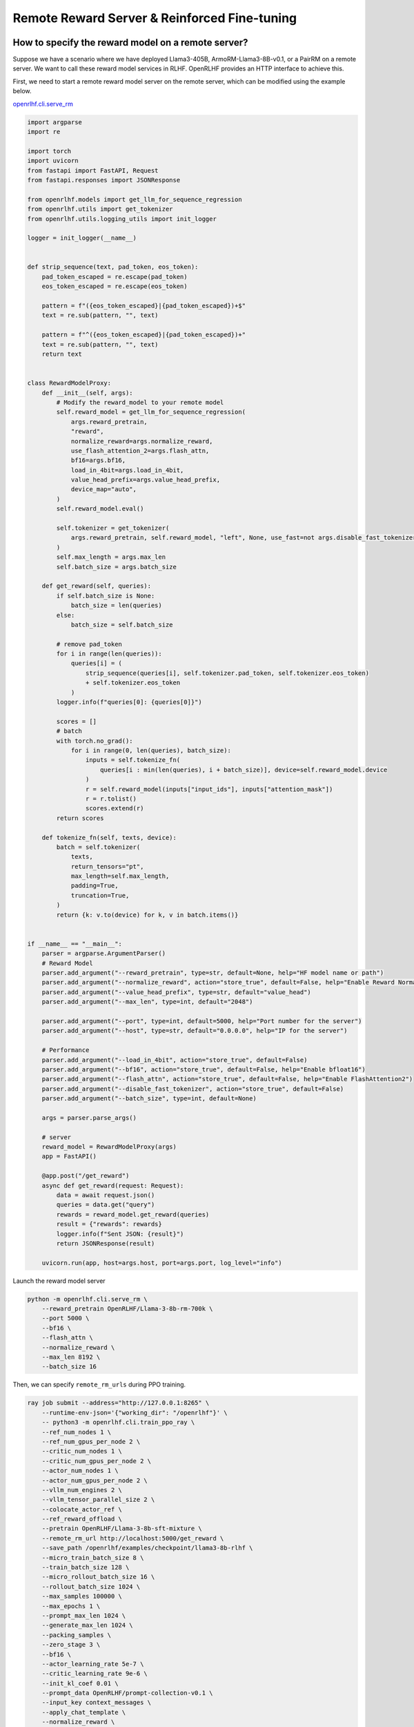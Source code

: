 Remote Reward Server & Reinforced Fine-tuning
=====

How to specify the reward model on a remote server?
------------

Suppose we have a scenario where we have deployed Llama3-405B, ArmoRM-Llama3-8B-v0.1, or a PairRM on a remote server. 
We want to call these reward model services in RLHF. OpenRLHF provides an HTTP interface to achieve this. 

First, we need to start a remote reward model server on the remote server, which can be modified using the example below.

`openrlhf.cli.serve_rm <https://github.com/OpenRLHF/OpenRLHF/blob/main/openrlhf/cli/serve_rm.py#L1>`_

.. code-block:: python

    import argparse
    import re

    import torch
    import uvicorn
    from fastapi import FastAPI, Request
    from fastapi.responses import JSONResponse

    from openrlhf.models import get_llm_for_sequence_regression
    from openrlhf.utils import get_tokenizer
    from openrlhf.utils.logging_utils import init_logger

    logger = init_logger(__name__)


    def strip_sequence(text, pad_token, eos_token):
        pad_token_escaped = re.escape(pad_token)
        eos_token_escaped = re.escape(eos_token)

        pattern = f"({eos_token_escaped}|{pad_token_escaped})+$"
        text = re.sub(pattern, "", text)

        pattern = f"^({eos_token_escaped}|{pad_token_escaped})+"
        text = re.sub(pattern, "", text)
        return text


    class RewardModelProxy:
        def __init__(self, args):
            # Modify the reward_model to your remote model
            self.reward_model = get_llm_for_sequence_regression(
                args.reward_pretrain,
                "reward",
                normalize_reward=args.normalize_reward,
                use_flash_attention_2=args.flash_attn,
                bf16=args.bf16,
                load_in_4bit=args.load_in_4bit,
                value_head_prefix=args.value_head_prefix,
                device_map="auto",
            )
            self.reward_model.eval()

            self.tokenizer = get_tokenizer(
                args.reward_pretrain, self.reward_model, "left", None, use_fast=not args.disable_fast_tokenizer
            )
            self.max_length = args.max_len
            self.batch_size = args.batch_size

        def get_reward(self, queries):
            if self.batch_size is None:
                batch_size = len(queries)
            else:
                batch_size = self.batch_size

            # remove pad_token
            for i in range(len(queries)):
                queries[i] = (
                    strip_sequence(queries[i], self.tokenizer.pad_token, self.tokenizer.eos_token)
                    + self.tokenizer.eos_token
                )
            logger.info(f"queries[0]: {queries[0]}")

            scores = []
            # batch
            with torch.no_grad():
                for i in range(0, len(queries), batch_size):
                    inputs = self.tokenize_fn(
                        queries[i : min(len(queries), i + batch_size)], device=self.reward_model.device
                    )
                    r = self.reward_model(inputs["input_ids"], inputs["attention_mask"])
                    r = r.tolist()
                    scores.extend(r)
            return scores

        def tokenize_fn(self, texts, device):
            batch = self.tokenizer(
                texts,
                return_tensors="pt",
                max_length=self.max_length,
                padding=True,
                truncation=True,
            )
            return {k: v.to(device) for k, v in batch.items()}


    if __name__ == "__main__":
        parser = argparse.ArgumentParser()
        # Reward Model
        parser.add_argument("--reward_pretrain", type=str, default=None, help="HF model name or path")
        parser.add_argument("--normalize_reward", action="store_true", default=False, help="Enable Reward Normazation")
        parser.add_argument("--value_head_prefix", type=str, default="value_head")
        parser.add_argument("--max_len", type=int, default="2048")

        parser.add_argument("--port", type=int, default=5000, help="Port number for the server")
        parser.add_argument("--host", type=str, default="0.0.0.0", help="IP for the server")

        # Performance
        parser.add_argument("--load_in_4bit", action="store_true", default=False)
        parser.add_argument("--bf16", action="store_true", default=False, help="Enable bfloat16")
        parser.add_argument("--flash_attn", action="store_true", default=False, help="Enable FlashAttention2")
        parser.add_argument("--disable_fast_tokenizer", action="store_true", default=False)
        parser.add_argument("--batch_size", type=int, default=None)

        args = parser.parse_args()

        # server
        reward_model = RewardModelProxy(args)
        app = FastAPI()

        @app.post("/get_reward")
        async def get_reward(request: Request):
            data = await request.json()
            queries = data.get("query")
            rewards = reward_model.get_reward(queries)
            result = {"rewards": rewards}
            logger.info(f"Sent JSON: {result}")
            return JSONResponse(result)

        uvicorn.run(app, host=args.host, port=args.port, log_level="info")

Launch the reward model server

.. code-block:: shell

    python -m openrlhf.cli.serve_rm \
        --reward_pretrain OpenRLHF/Llama-3-8b-rm-700k \
        --port 5000 \
        --bf16 \
        --flash_attn \
        --normalize_reward \
        --max_len 8192 \
        --batch_size 16


Then, we can specify ``remote_rm_urls`` during PPO training.

.. code-block:: shell

    ray job submit --address="http://127.0.0.1:8265" \
        --runtime-env-json='{"working_dir": "/openrlhf"}' \
        -- python3 -m openrlhf.cli.train_ppo_ray \
        --ref_num_nodes 1 \
        --ref_num_gpus_per_node 2 \
        --critic_num_nodes 1 \
        --critic_num_gpus_per_node 2 \
        --actor_num_nodes 1 \
        --actor_num_gpus_per_node 2 \
        --vllm_num_engines 2 \
        --vllm_tensor_parallel_size 2 \
        --colocate_actor_ref \
        --ref_reward_offload \
        --pretrain OpenRLHF/Llama-3-8b-sft-mixture \
        --remote_rm_url http://localhost:5000/get_reward \
        --save_path /openrlhf/examples/checkpoint/llama3-8b-rlhf \
        --micro_train_batch_size 8 \
        --train_batch_size 128 \
        --micro_rollout_batch_size 16 \
        --rollout_batch_size 1024 \
        --max_samples 100000 \
        --max_epochs 1 \
        --prompt_max_len 1024 \
        --generate_max_len 1024 \
        --packing_samples \
        --zero_stage 3 \
        --bf16 \
        --actor_learning_rate 5e-7 \
        --critic_learning_rate 9e-6 \
        --init_kl_coef 0.01 \
        --prompt_data OpenRLHF/prompt-collection-v0.1 \
        --input_key context_messages \
        --apply_chat_template \
        --normalize_reward \
        --adam_offload \
        --flash_attn \
        --gradient_checkpointing \
        --use_wandb {wandb_token}

.. note:: We can use ``--critic_pretrain`` to specify the critic model. Otherwise the critic model is initialized using the actor model specified by ``--pretrain``.


Reinforced Fine-tuning
------------

OpenRLHF supports convenient and efficient Reinforced Fine-tuning. You only need to implement a `file containing the custom reward_fun function <https://github.com/OpenRLHF/OpenRLHF/blob/custom_reward_func/examples/scripts/reward_func.py>`_ and pass its path to the ``remote_rm_url`` parameter. Such as

.. code-block:: python

    # reward_func.py
    import torch

    def reward_func(queries, prompts):
        # queries is prompts + responses
        print(queries)
        return torch.randn(len(queries))


then just set

.. code-block:: shell
    
    ray job submit --address="http://127.0.0.1:8265" \
        --runtime-env-json='{"working_dir": "/openrlhf"}' \
        -- python3 -m openrlhf.cli.train_ppo_ray \
        ...
        --remote_rm_url /path/to/reward_func.py

